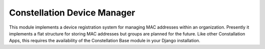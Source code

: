 Constellation Device Manager
============================

This module implements a device registration system for managing MAC addresses within an organization.  Presently it implements a flat structure for storing MAC addresses but groups are planned for the future.  Like other Constallation Apps, this requires the availability of the Constellation Base module in your Django installation.


